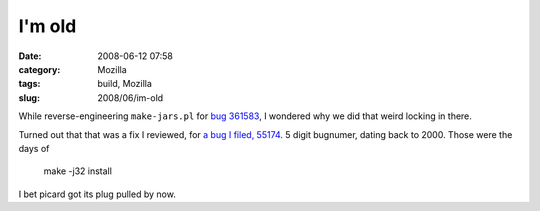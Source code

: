 I'm old
#######
:date: 2008-06-12 07:58
:category: Mozilla
:tags: build, Mozilla
:slug: 2008/06/im-old

While reverse-engineering ``make-jars.pl`` for `bug 361583 <https://bugzilla.mozilla.org/show_bug.cgi?id=361583>`__, I wondered why we did that weird locking in there.

Turned out that that was a fix I reviewed, for `a bug I filed, 55174 <https://bugzilla.mozilla.org/show_bug.cgi?id=55174>`__. 5 digit bugnumer, dating back to 2000. Those were the days of

   make -j32 install

I bet picard got its plug pulled by now.
